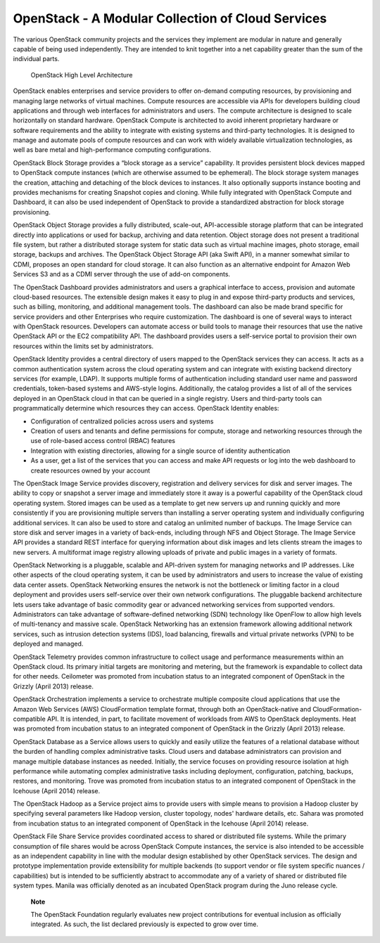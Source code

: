 OpenStack - A Modular Collection of Cloud Services
==================================================

The various OpenStack community projects and the services they implement
are modular in nature and generally capable of being used independently.
They are intended to knit together into a net capability greater than
the sum of the individual parts.

.. figure:: ../images/OpenStack Architecture.png
   :alt: OpenStack High Level Architecture
   :width: 5.75000in

   OpenStack High Level Architecture

OpenStack enables enterprises and service providers to offer on-demand
computing resources, by provisioning and managing large networks of
virtual machines. Compute resources are accessible via APIs for
developers building cloud applications and through web interfaces for
administrators and users. The compute architecture is designed to scale
horizontally on standard hardware. OpenStack Compute is architected to
avoid inherent proprietary hardware or software requirements and the
ability to integrate with existing systems and third-party technologies.
It is designed to manage and automate pools of compute resources and can
work with widely available virtualization technologies, as well as bare
metal and high-performance computing configurations.

OpenStack Block Storage provides a “block storage as a service”
capability. It provides persistent block devices mapped to OpenStack
compute instances (which are otherwise assumed to be ephemeral). The
block storage system manages the creation, attaching and detaching of
the block devices to instances. It also optionally supports instance
booting and provides mechanisms for creating Snapshot copies and
cloning. While fully integrated with OpenStack Compute and Dashboard, it
can also be used independent of OpenStack to provide a standardized
abstraction for block storage provisioning.

OpenStack Object Storage provides a fully distributed, scale-out,
API-accessible storage platform that can be integrated directly into
applications or used for backup, archiving and data retention. Object
storage does not present a traditional file system, but rather a
distributed storage system for static data such as virtual machine
images, photo storage, email storage, backups and archives. The
OpenStack Object Storage API (aka Swift API), in a manner somewhat
similar to CDMI, proposes an open standard for cloud storage. It can
also function as an alternative endpoint for Amazon Web Services S3 and
as a CDMI server through the use of add-on components.

The OpenStack Dashboard provides administrators and users a graphical
interface to access, provision and automate cloud-based resources. The
extensible design makes it easy to plug in and expose third-party
products and services, such as billing, monitoring, and additional
management tools. The dashboard can also be made brand specific for
service providers and other Enterprises who require customization. The
dashboard is one of several ways to interact with OpenStack resources.
Developers can automate access or build tools to manage their resources
that use the native OpenStack API or the EC2 compatibility API. The
dashboard provides users a self-service portal to provision their own
resources within the limits set by administrators.

OpenStack Identity provides a central directory of users mapped to the
OpenStack services they can access. It acts as a common authentication
system across the cloud operating system and can integrate with existing
backend directory services (for example, LDAP). It supports multiple
forms of authentication including standard user name and password
credentials, token-based systems and AWS-style logins. Additionally, the
catalog provides a list of all of the services deployed in an OpenStack
cloud in that can be queried in a single registry. Users and third-party
tools can programmatically determine which resources they can access.
OpenStack Identity enables:

-  Configuration of centralized policies across users and systems

-  Creation of users and tenants and define permissions for compute,
   storage and networking resources through the use of role-based access
   control (RBAC) features

-  Integration with existing directories, allowing for a single source
   of identity authentication

-  As a user, get a list of the services that you can access and make
   API requests or log into the web dashboard to create resources owned
   by your account

The OpenStack Image Service provides discovery, registration and
delivery services for disk and server images. The ability to copy or
snapshot a server image and immediately store it away is a powerful
capability of the OpenStack cloud operating system. Stored images can be
used as a template to get new servers up and running quickly and more
consistently if you are provisioning multiple servers than installing a
server operating system and individually configuring additional
services. It can also be used to store and catalog an unlimited number
of backups. The Image Service can store disk and server images in a
variety of back-ends, including through NFS and Object Storage. The
Image Service API provides a standard REST interface for querying
information about disk images and lets clients stream the images to new
servers. A multiformat image registry allowing uploads of private and
public images in a variety of formats.

OpenStack Networking is a pluggable, scalable and API-driven system for
managing networks and IP addresses. Like other aspects of the cloud
operating system, it can be used by administrators and users to increase
the value of existing data center assets. OpenStack Networking ensures
the network is not the bottleneck or limiting factor in a cloud
deployment and provides users self-service over their own network
configurations. The pluggable backend architecture lets users take
advantage of basic commodity gear or advanced networking services from
supported vendors. Administrators can take advantage of software-defined
networking (SDN) technology like OpenFlow to allow high levels of
multi-tenancy and massive scale. OpenStack Networking has an extension
framework allowing additional network services, such as intrusion
detection systems (IDS), load balancing, firewalls and virtual private
networks (VPN) to be deployed and managed.

OpenStack Telemetry provides common infrastructure to collect usage and
performance measurements within an OpenStack cloud. Its primary initial
targets are monitoring and metering, but the framework is expandable to
collect data for other needs. Ceilometer was promoted from incubation
status to an integrated component of OpenStack in the Grizzly (April
2013) release.

OpenStack Orchestration implements a service to orchestrate multiple
composite cloud applications that use the Amazon Web Services (AWS)
CloudFormation template format, through both an OpenStack-native and
CloudFormation-compatible API. It is intended, in part, to facilitate
movement of workloads from AWS to OpenStack deployments. Heat was
promoted from incubation status to an integrated component of OpenStack
in the Grizzly (April 2013) release.

OpenStack Database as a Service allows users to quickly and easily
utilize the features of a relational database without the burden of
handling complex administrative tasks. Cloud users and database
administrators can provision and manage multiple database instances as
needed. Initially, the service focuses on providing resource isolation
at high performance while automating complex administrative tasks
including deployment, configuration, patching, backups, restores, and
monitoring. Trove was promoted from incubation status to an integrated
component of OpenStack in the Icehouse (April 2014) release.

The OpenStack Hadoop as a Service project aims to provide users with
simple means to provision a Hadoop cluster by specifying several
parameters like Hadoop version, cluster topology, nodes' hardware
details, etc. Sahara was promoted from incubation status to an
integrated component of OpenStack in the Icehouse (April 2014) release.

OpenStack File Share Service provides coordinated access to shared or
distributed file systems. While the primary consumption of file shares
would be across OpenStack Compute instances, the service is also
intended to be accessible as an independent capability in line with the
modular design established by other OpenStack services. The design and
prototype implementation provide extensibility for multiple backends (to
support vendor or file system specific nuances / capabilities) but is
intended to be sufficiently abstract to accommodate any of a variety of
shared or distributed file system types. Manila was officially denoted
as an incubated OpenStack program during the Juno release cycle.

    **Note**

    The OpenStack Foundation regularly evaluates new project
    contributions for eventual inclusion as officially integrated. As
    such, the list declared previously is expected to grow over time.
